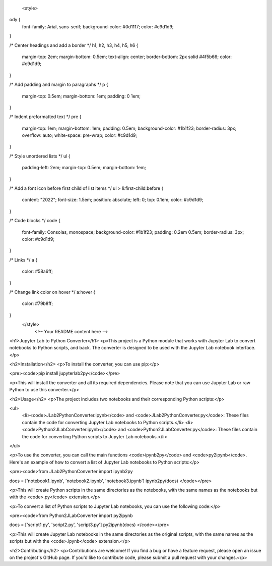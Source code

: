 
 <style>
ody {
  font-family: Arial, sans-serif;
  background-color: #0d1117;
  color: #c9d1d9;
}

/* Center headings and add a border */
h1, h2, h3, h4, h5, h6 {
  margin-top: 2em;
  margin-bottom: 0.5em;
  text-align: center;
  border-bottom: 2px solid #4f5b66;
  color: #c9d1d9;
}

/* Add padding and margin to paragraphs */
p {
  margin-top: 0.5em;
  margin-bottom: 1em;
  padding: 0 1em;
}

/* Indent preformatted text */
pre {
  margin-top: 1em;
  margin-bottom: 1em;
  padding: 0.5em;
  background-color: #1b1f23;
  border-radius: 3px;
  overflow: auto;
  white-space: pre-wrap;
  color: #c9d1d9;
}

/* Style unordered lists */
ul {
  padding-left: 2em;
  margin-top: 0.5em;
  margin-bottom: 1em;
}

/* Add a font icon before first child of list items */
ul > li:first-child:before {
  content: "\2022";
  font-size: 1.5em;
  position: absolute;
  left: 0;
  top: 0.1em;
  color: #c9d1d9;
}

/* Code blocks */
code {
  font-family: Consolas, monospace;
  background-color: #1b1f23;
  padding: 0.2em 0.5em;
  border-radius: 3px;
  color: #c9d1d9;
}

/* Links */
a {
  color: #58a6ff;
}

/* Change link color on hover */
a:hover {
  color: #79b8ff;
}
 </style>
    <!-- Your README content here -->
 

<h1>Jupyter Lab to Python Converter</h1>
<p>This project is a Python module that works with Jupyter Lab to convert notebooks to Python scripts, and back. The converter is designed to be used with the Jupyter Lab notebook interface.</p>

<h2>Installation</h2>
<p>To install the converter, you can use pip:</p>

<pre><code>pip install jupyterlab2py</code></pre>

<p>This will install the converter and all its required dependencies. Please note that you can use Jupyter Lab or raw Python to use this converter.</p>

<h2>Usage</h2>
<p>The project includes two notebooks and their corresponding Python scripts:</p>

<ul>
  <li><code>JLab2PythonConverter.ipynb</code> and <code>JLab2PythonConverter.py</code>: These files contain the code for converting Jupyter Lab notebooks to Python scripts.</li>
  <li><code>Python2JLabConverter.ipynb</code> and <code>Python2JLabConverter.py</code>: These files contain the code for converting Python scripts to Jupyter Lab notebooks.</li>
</ul>

<p>To use the converter, you can call the main functions <code>ipynb2py</code> and <code>py2ipynb</code>. Here's an example of how to convert a list of Jupyter Lab notebooks to Python scripts:</p>

<pre><code>from JLab2PythonConverter import ipynb2py

docs = ['notebook1.ipynb', 'notebook2.ipynb', 'notebook3.ipynb']
ipynb2py(docs)
</code></pre>

<p>This will create Python scripts in the same directories as the notebooks, with the same names as the notebooks but with the <code>.py</code> extension.</p>

<p>To convert a list of Python scripts to Jupyter Lab notebooks, you can use the following code:</p>

<pre><code>from Python2JLabConverter import py2ipynb

docs = ['script1.py', 'script2.py', 'script3.py']
py2ipynb(docs)
</code></pre>

<p>This will create Jupyter Lab notebooks in the same directories as the original scripts, with the same names as the scripts but with the <code>.ipynb</code> extension.</p>

<h2>Contributing</h2>
<p>Contributions are welcome! If you find a bug or have a feature request, please open an issue on the project's GitHub page. If you'd like to contribute code, please submit a pull request with your changes.</p>
